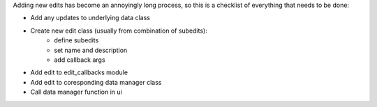 
Adding new edits has become an annoyingly long process, so this is a checklist of
everything that needs to be done:

- Add any updates to underlying data class
- Create new edit class (usually from combination of subedits):
    - define subedits
    - set name and description
    - add callback args
- Add edit to edit_callbacks module
- Add edit to coresponding data manager class
- Call data manager function in ui

